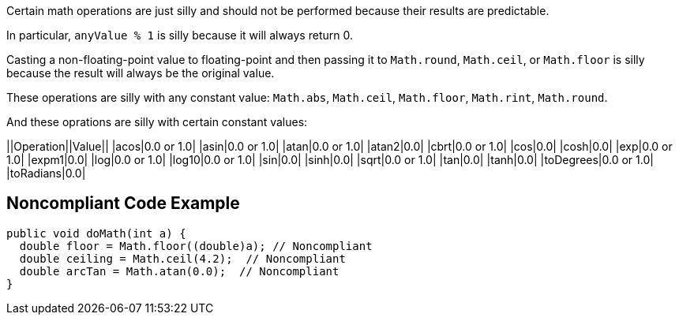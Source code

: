 Certain math operations are just silly and should not be performed because their results are predictable.

In particular, `+anyValue % 1+` is silly because it will always return 0.

Casting a non-floating-point value to floating-point and then passing it to `+Math.round+`, `+Math.ceil+`, or `+Math.floor+` is silly  because the result will always be the original value. 

These operations are silly with any constant value: `+Math.abs+`, `+Math.ceil+`, `+Math.floor+`, `+Math.rint+`, `+Math.round+`.

And these oprations are silly with certain constant values:

||Operation||Value||
|acos|0.0 or 1.0|
|asin|0.0 or 1.0|
|atan|0.0 or 1.0|
|atan2|0.0|
|cbrt|0.0 or 1.0|
|cos|0.0|
|cosh|0.0|
|exp|0.0 or 1.0|
|expm1|0.0|
|log|0.0 or 1.0|
|log10|0.0 or 1.0|
|sin|0.0|
|sinh|0.0|
|sqrt|0.0 or 1.0|
|tan|0.0|
|tanh|0.0|
|toDegrees|0.0 or 1.0|
|toRadians|0.0|


== Noncompliant Code Example

----
public void doMath(int a) {
  double floor = Math.floor((double)a); // Noncompliant
  double ceiling = Math.ceil(4.2);  // Noncompliant
  double arcTan = Math.atan(0.0);  // Noncompliant
}
----

